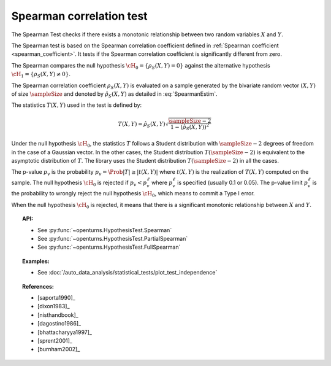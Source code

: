 .. _spearman_test:

Spearman correlation test
-------------------------

The Spearman Test checks if there exists a monotonic relationship between two random
variables :math:`X` and :math:`Y`.

The Spearman test is based on the Spearman correlation coefficient defined in
:ref:`Spearman coefficient <spearman_coefficient>`. It tests if the Spearman correlation
coefficient is significantly different from zero.

The Spearman compares the null hypothesis :math:`\cH_0 = \left\{ \rho_S(X,Y) = 0 \right\}` against the
alternative
hypothesis :math:`\cH_1 = \left\{ \rho_S(X,Y) \neq 0 \right\}`.

The Spearman correlation coefficient :math:`\rho_S(X,Y)` is evaluated on a sample generated by the
bivariate random vector :math:`(X,Y)` of size :math:`\sampleSize` and denoted by
:math:`\hat{\rho}_S(X,Y)` as detailed in :eq:`SpearmanEstim`.

The statistics :math:`T(X,Y)` used in the test is defined by:

.. math::
  T(X,Y) = \hat{\rho}_S(X,Y) \sqrt{\dfrac{\sampleSize-2}{1-(\hat{\rho}_S(X,Y))^2}}

Under the null hypothesis :math:`\cH_0`, the statistics :math:`T` follows a Student
distribution with :math:`\sampleSize-2` degrees of freedom in the case of a Gaussian vector. In the other
cases, the Student distribution :math:`T(\sampleSize-2)` is equivalent to the asymptotic distribution of
:math:`T`. The library uses the Student distribution :math:`T(\sampleSize-2)` in all the cases.

The p-value :math:`p_v` is the probability :math:`p_v = \Prob{|T| \geq |t(X,Y)|}`
where :math:`t(X,Y)` is the realization of
:math:`T(X,Y)` computed on the sample. The null hypothesis
:math:`\cH_0` is rejected if :math:`p_v < p_v^\ell` where  :math:`p_v^\ell` is specified
(usually 0.1 or 0.05). The p-value limit :math:`p_v^\ell` is the probability to wrongly reject the null hypothesis
:math:`\cH_0`, which
means to commit a Type I error.

When the null hypothesis :math:`\cH_0` is rejected, it means that there is a significant monotonic
relationship between :math:`X` and :math:`Y`.

.. topic:: API:

    - See :py:func:`~openturns.HypothesisTest.Spearman`
    - See :py:func:`~openturns.HypothesisTest.PartialSpearman`
    - See :py:func:`~openturns.HypothesisTest.FullSpearman`


.. topic:: Examples:

    - See :doc:`/auto_data_analysis/statistical_tests/plot_test_independence`

.. topic:: References:

    - [saporta1990]_
    - [dixon1983]_
    - [nisthandbook]_
    - [dagostino1986]_
    - [bhattacharyya1997]_
    - [sprent2001]_
    - [burnham2002]_
